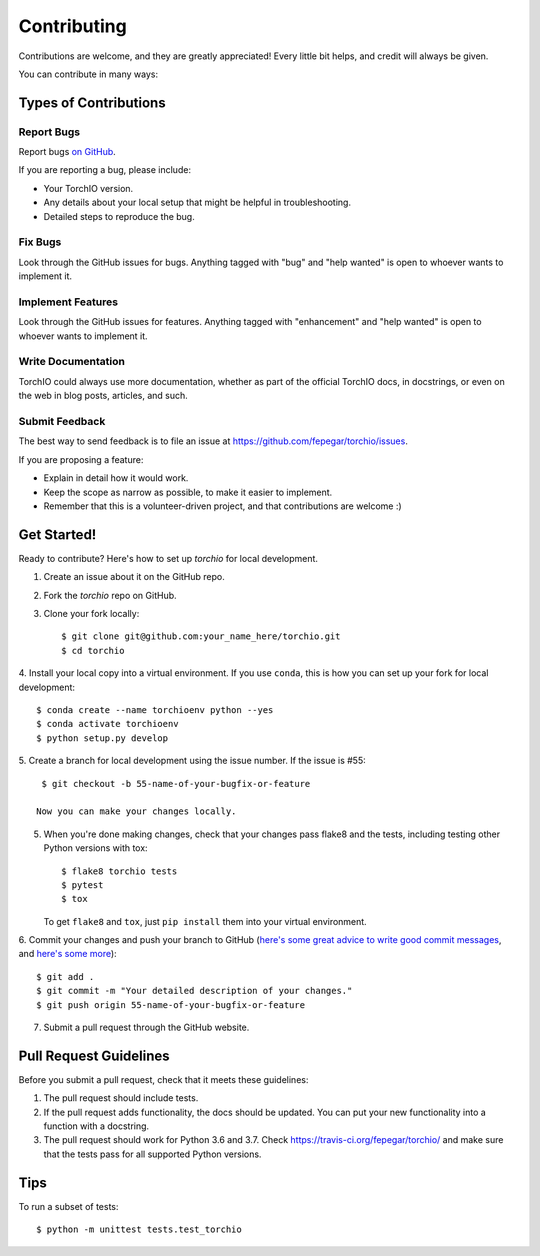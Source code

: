 .. highlight:: shell

============
Contributing
============

Contributions are welcome, and they are greatly appreciated! Every little bit
helps, and credit will always be given.

You can contribute in many ways:

Types of Contributions
----------------------

Report Bugs
~~~~~~~~~~~

Report bugs
`on GitHub <https://github.com/fepegar/torchio/issues/new?assignees=&labels=bug&template=bug_report.md&title=>`_.

If you are reporting a bug, please include:

* Your TorchIO version.
* Any details about your local setup that might be helpful in troubleshooting.
* Detailed steps to reproduce the bug.

Fix Bugs
~~~~~~~~

Look through the GitHub issues for bugs. Anything tagged with "bug" and "help
wanted" is open to whoever wants to implement it.

Implement Features
~~~~~~~~~~~~~~~~~~

Look through the GitHub issues for features. Anything tagged with "enhancement"
and "help wanted" is open to whoever wants to implement it.

Write Documentation
~~~~~~~~~~~~~~~~~~~

TorchIO could always use more documentation, whether as part of the
official TorchIO docs, in docstrings, or even on the web in blog posts,
articles, and such.

Submit Feedback
~~~~~~~~~~~~~~~

The best way to send feedback is to file an issue at https://github.com/fepegar/torchio/issues.

If you are proposing a feature:

* Explain in detail how it would work.
* Keep the scope as narrow as possible, to make it easier to implement.
* Remember that this is a volunteer-driven project, and that contributions
  are welcome :)

Get Started!
------------

Ready to contribute? Here's how to set up `torchio` for local development.

1. Create an issue about it on the GitHub repo.
2. Fork the `torchio` repo on GitHub.
3. Clone your fork locally::

    $ git clone git@github.com:your_name_here/torchio.git
    $ cd torchio

4. Install your local copy into a virtual environment.
If you use ``conda``, this is how you can set up your fork for local development::

    $ conda create --name torchioenv python --yes
    $ conda activate torchioenv
    $ python setup.py develop

5. Create a branch for local development using the issue number. If the issue
is #55::

    $ git checkout -b 55-name-of-your-bugfix-or-feature

   Now you can make your changes locally.

5. When you're done making changes, check that your changes pass flake8 and the
   tests, including testing other Python versions with tox::

    $ flake8 torchio tests
    $ pytest
    $ tox

   To get ``flake8`` and ``tox``, just ``pip install`` them into your virtual environment.

6. Commit your changes and push your branch to GitHub (`here's some great
advice to write good commit
messages <https://chris.beams.io/posts/git-commit>`_, and `here's some
more <https://medium.com/@joshuatauberer/write-joyous-git-commit-messages-2f98891114c4>`_)::

    $ git add .
    $ git commit -m "Your detailed description of your changes."
    $ git push origin 55-name-of-your-bugfix-or-feature

7. Submit a pull request through the GitHub website.

Pull Request Guidelines
-----------------------

Before you submit a pull request, check that it meets these guidelines:

1. The pull request should include tests.
2. If the pull request adds functionality, the docs should be updated. You can
   put your new functionality into a function with a docstring.
3. The pull request should work for Python 3.6 and 3.7. Check
   https://travis-ci.org/fepegar/torchio/
   and make sure that the tests pass for all supported Python versions.

Tips
----

To run a subset of tests::


    $ python -m unittest tests.test_torchio
